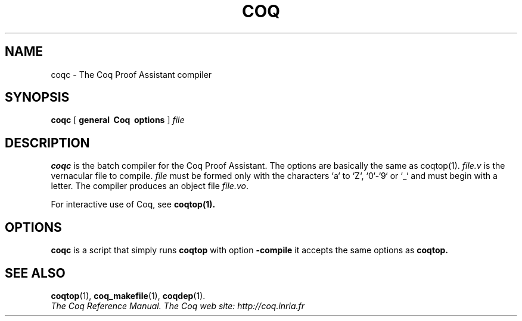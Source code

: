 .TH COQ 1 "April 25, 2001"

.SH NAME
coqc \- The Coq Proof Assistant compiler


.SH SYNOPSIS
.B coqc
[
.B general \ Coq \ options
]
.I file


.SH DESCRIPTION

.B coqc
is the batch compiler for the Coq Proof Assistant.
The options are basically the same as coqtop(1).
.IR file.v \&
is the vernacular file to compile.
.IR file \& 
must be formed
only with the characters `a` to  `Z`, `0`-`9` or `_` and must begin
with a letter.
The compiler produces an object file
.IR file.vo \&.

For interactive use of Coq, see 
.BR coqtop(1).


.SH OPTIONS

.B coqc
is a script that simply runs
.B coqtop
with option 
.B \-compile
it accepts the same options as
.B coqtop.

.SH SEE ALSO

.BR coqtop (1),
.BR coq_makefile (1),
.BR coqdep (1).
.br
.I
The Coq Reference Manual.
.I
The Coq web site: http://coq.inria.fr
